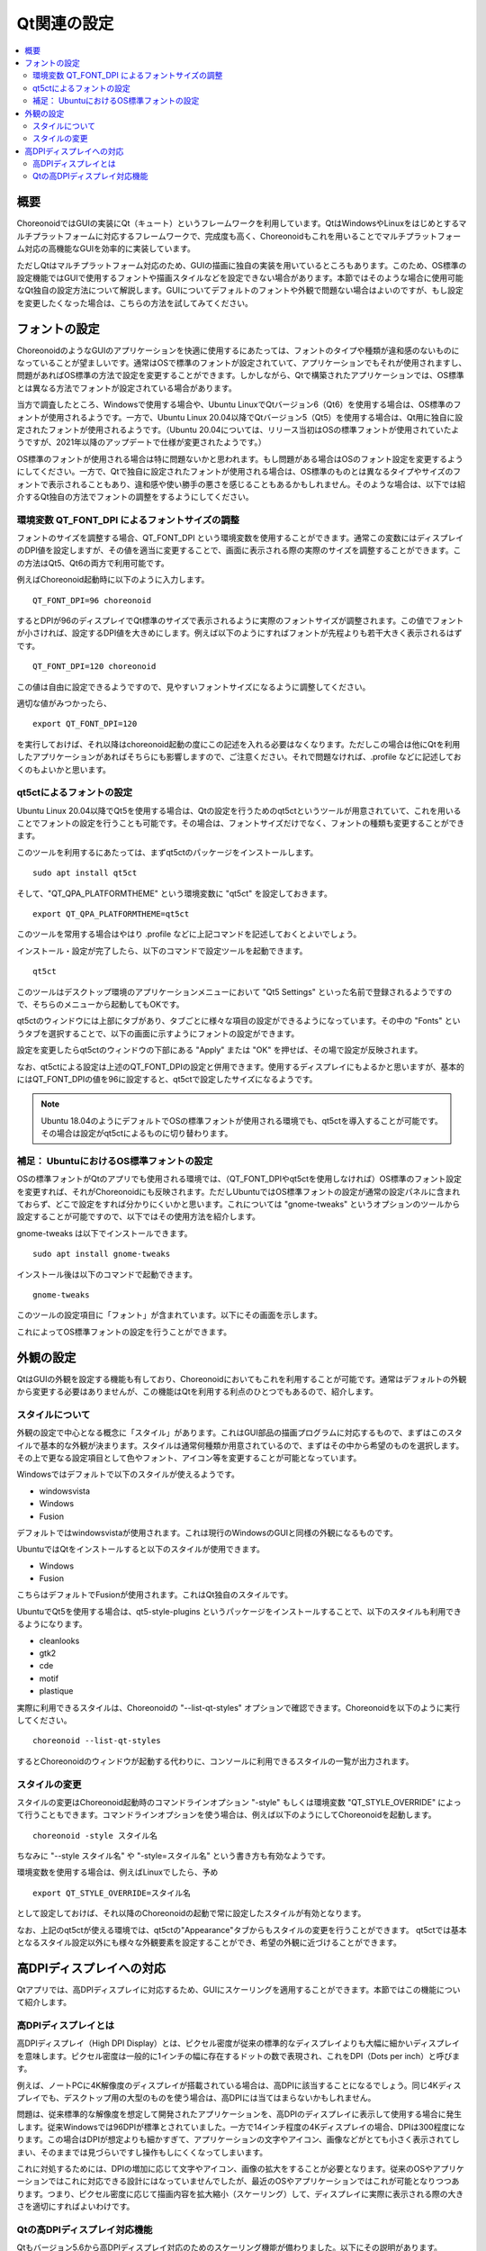 Qt関連の設定
============

.. contents::
   :local:
   :depth: 2

.. highlight:: sh

.. _build_ubuntu_qt_style:

概要
----

ChoreonoidではGUIの実装にQt（キュート）というフレームワークを利用しています。QtはWindowsやLinuxをはじめとするマルチプラットフォームに対応するフレームワークで、完成度も高く、Choreonoidもこれを用いることでマルチプラットフォーム対応の高機能なGUIを効率的に実装しています。

ただしQtはマルチプラットフォーム対応のため、GUIの描画に独自の実装を用いているところもあります。このため、OS標準の設定機能ではGUIで使用するフォントや描画スタイルなどを設定できない場合があります。本節ではそのような場合に使用可能なQt独自の設定方法について解説します。GUIについてデフォルトのフォントや外観で問題ない場合はよいのですが、もし設定を変更したくなった場合は、こちらの方法を試してみてください。


フォントの設定
--------------

ChoreonoidのようなGUIのアプリケーションを快適に使用するにあたっては、フォントのタイプや種類が違和感のないものになっていることが望ましいです。通常はOSで標準のフォントが設定されていて、アプリケーションでもそれが使用されますし、問題があればOS標準の方法で設定を変更することができます。しかしながら、Qtで構築されたアプリケーションでは、OS標準とは異なる方法でフォントが設定されている場合があります。

当方で調査したところ、Windowsで使用する場合や、Ubuntu LinuxでQtバージョン6（Qt6）を使用する場合は、OS標準のフォントが使用されるようです。一方で、Ubuntu Linux 20.04以降でQtバージョン5（Qt5）を使用する場合は、Qt用に独自に設定されたフォントが使用されるようです。（Ubuntu 20.04については、リリース当初はOSの標準フォントが使用されていたようですが、2021年以降のアップデートで仕様が変更されたようです。）

OS標準のフォントが使用される場合は特に問題ないかと思われます。もし問題がある場合はOSのフォント設定を変更するようにしてください。一方で、Qtで独自に設定されたフォントが使用される場合は、OS標準のものとは異なるタイプやサイズのフォントで表示されることもあり、違和感や使い勝手の悪さを感じることもあるかもしれません。そのような場合は、以下では紹介するQt独自の方法でフォントの調整をするようにしてください。

環境変数 QT_FONT_DPI によるフォントサイズの調整
~~~~~~~~~~~~~~~~~~~~~~~~~~~~~~~~~~~~~~~~~~~~~~~

フォントのサイズを調整する場合、QT_FONT_DPI という環境変数を使用することができます。通常この変数にはディスプレイのDPI値を設定しますが、その値を適当に変更することで、画面に表示される際の実際のサイズを調整することができます。この方法はQt5、Qt6の両方で利用可能です。

例えばChoreonoid起動時に以下のように入力します。 ::

 QT_FONT_DPI=96 choreonoid

するとDPIが96のディスプレイでQt標準のサイズで表示されるように実際のフォントサイズが調整されます。この値でフォントが小さければ、設定するDPI値を大きめにします。例えば以下のようにすればフォントが先程よりも若干大きく表示されるはずです。 ::

 QT_FONT_DPI=120 choreonoid

この値は自由に設定できるようですので、見やすいフォントサイズになるように調整してください。

適切な値がみつかったら、  ::

 export QT_FONT_DPI=120

を実行しておけば、それ以降はchoreonoid起動の度にこの記述を入れる必要はなくなります。ただしこの場合は他にQtを利用したアプリケーションがあればそちらにも影響しますので、ご注意ください。それで問題なければ、.profile などに記述しておくのもよいかと思います。

qt5ctによるフォントの設定
~~~~~~~~~~~~~~~~~~~~~~~~~

Ubuntu Linux 20.04以降でQt5を使用する場合は、Qtの設定を行うためのqt5ctというツールが用意されていて、これを用いることでフォントの設定を行うことも可能です。その場合は、フォントサイズだけでなく、フォントの種類も変更することができます。

このツールを利用するにあたっては、まずqt5ctのパッケージをインストールします。 ::

 sudo apt install qt5ct

そして、"QT_QPA_PLATFORMTHEME" という環境変数に "qt5ct" を設定しておきます。 ::

 export QT_QPA_PLATFORMTHEME=qt5ct

このツールを常用する場合はやはり .profile などに上記コマンドを記述しておくとよいでしょう。

インストール・設定が完了したら、以下のコマンドで設定ツールを起動できます。 ::

 qt5ct

このツールはデスクトップ環境のアプリケーションメニューにおいて "Qt5 Settings" といった名前で登録されるようですので、そちらのメニューから起動してもOKです。

qt5ctのウィンドウには上部にタブがあり、タブごとに様々な項目の設定ができるようになっています。その中の "Fonts" というタブを選択することで、以下の画面に示すようにフォントの設定ができます。

.. image:: images/qt5ct-font.png
   :scale: 70

設定を変更したらqt5ctのウィンドウの下部にある "Apply" または "OK" を押せば、その場で設定が反映されます。

なお、qt5ctによる設定は上述のQT_FONT_DPIの設定と併用できます。使用するディスプレイにもよるかと思いますが、基本的にはQT_FONT_DPIの値を96に設定すると、qt5ctで設定したサイズになるようです。

.. note:: Ubuntu 18.04のようにデフォルトでOSの標準フォントが使用される環境でも、qt5ctを導入することが可能です。その場合は設定がqt5ctによるものに切り替わります。


補足： UbuntuにおけるOS標準フォントの設定
~~~~~~~~~~~~~~~~~~~~~~~~~~~~~~~~~~~~~~~~~

OSの標準フォントがQtのアプリでも使用される環境では、（QT_FONT_DPIやqt5ctを使用しなければ）OS標準のフォント設定を変更すれば、それがChoreonoidにも反映されます。ただしUbuntuではOS標準フォントの設定が通常の設定パネルに含まれておらず、どこで設定をすれば分かりにくいかと思います。これについては "gnome-tweaks" というオプションのツールから設定することが可能ですので、以下ではその使用方法を紹介します。

gnome-tweaks は以下でインストールできます。 ::

 sudo apt install gnome-tweaks

インストール後は以下のコマンドで起動できます。 ::

 gnome-tweaks

このツールの設定項目に「フォント」が含まれています。以下にその画面を示します。

.. image:: images/gnome-tweaks-font.png
   :scale: 60

これによってOS標準フォントの設定を行うことができます。




.. ボタン等のGUI部品の外観をカスタマイズする「スタイル」機能が備わっています。そして、Ubuntuのデフォルト状態では、このQtのスタイルが、Linuxの標準GUIライブラリである "GTK+" の外観と同じになるように設定されています。実はGTK+自体も見た目をカスタマイズする機能を備えているのですが、QtのGTK+スタイルは、GTK+においてカスタマイズされた見た目もダイナミックに反映してくれます。

.. これは外観の統一という点で大変素晴らしい機能なのですが、GTK+の動的なスタイル設定をQtでも反映させることにはやはりコストがかかってしまうようで、このデフォルト状態ではQtのGUI部品の描画が大変遅くなってしまいます。それでも通常のアプリケーションではさほど問題にならないのですが、Choreonoidでは例えばロボットの関節角の表示や変更を行うGUI機能があり、これをロボットの動きと連動させる場合などには、多くのGUI部品をスムーズに描画することが求められます。しかしQtのスタイルがGTK+スタイルであると、このような場合に描画がスムーズでなくなってしまいます。

.. これを解決するため、QtのスタイルをGTK+でないスタイルに変更しておくことをお勧めします。

外観の設定
----------

QtはGUIの外観を設定する機能も有しており、Choreonoidにおいてもこれを利用することが可能です。通常はデフォルトの外観から変更する必要はありませんが、この機能はQtを利用する利点のひとつでもあるので、紹介します。

スタイルについて
~~~~~~~~~~~~~~~~

外観の設定で中心となる概念に「スタイル」があります。これはGUI部品の描画プログラムに対応するもので、まずはこのスタイルで基本的な外観が決まります。スタイルは通常何種類か用意されているので、まずはその中から希望のものを選択します。その上で更なる設定項目として色やフォント、アイコン等を変更することが可能となっています。

Windowsではデフォルトで以下のスタイルが使えるようです。

* windowsvista
* Windows
* Fusion

デフォルトではwindowsvistaが使用されます。これは現行のWindowsのGUIと同様の外観になるものです。

UbuntuではQtをインストールすると以下のスタイルが使用できます。

* Windows
* Fusion

こちらはデフォルトでFusionが使用されます。これはQt独自のスタイルです。

UbuntuでQt5を使用する場合は、qt5-style-plugins というパッケージをインストールすることで、以下のスタイルも利用できるようになります。

* cleanlooks
* gtk2
* cde
* motif
* plastique

実際に利用できるスタイルは、Choreonoidの "--list-qt-styles" オプションで確認できます。Choreonoidを以下のように実行してください。 ::

 choreonoid --list-qt-styles

するとChoreonoidのウィンドウが起動する代わりに、コンソールに利用できるスタイルの一覧が出力されます。

スタイルの変更
~~~~~~~~~~~~~~

スタイルの変更はChoreonoid起動時のコマンドラインオプション "-style" もしくは環境変数 "QT_STYLE_OVERRIDE" によって行うこともできます。コマンドラインオプションを使う場合は、例えば以下のようにしてChoreonoidを起動します。 ::

 choreonoid -style スタイル名

ちなみに "--style スタイル名" や "-style=スタイル名" という書き方も有効なようです。

環境変数を使用する場合は、例えばLinuxでしたら、予め ::

 export QT_STYLE_OVERRIDE=スタイル名

として設定しておけば、それ以降のChoreonoidの起動で常に設定したスタイルが有効となります。

なお、上記のqt5ctが使える環境では、qt5ctの"Appearance"タブからもスタイルの変更を行うことができます。
qt5ctでは基本となるスタイル設定以外にも様々な外観要素を設定することができ、希望の外観に近づけることができます。


高DPIディスプレイへの対応
-------------------------

Qtアプリでは、高DPIディスプレイに対応するため、GUIにスケーリングを適用することができます。本節ではこの機能について紹介します。

高DPIディスプレイとは
~~~~~~~~~~~~~~~~~~~~~

高DPIディスプレイ（High DPI Display）とは、ピクセル密度が従来の標準的なディスプレイよりも大幅に細かいディスプレイを意味します。ピクセル密度は一般的に1インチの幅に存在するドットの数で表現され、これをDPI（Dots per inch）と呼びます。

例えば、ノートPCに4K解像度のディスプレイが搭載されている場合は、高DPIに該当することになるでしょう。同じ4Kディスプレイでも、デスクトップ用の大型のものを使う場合は、高DPIには当てはまらないかもしれません。

問題は、従来標準的な解像度を想定して開発されたアプリケーションを、高DPIのディスプレイに表示して使用する場合に発生します。従来Windowsでは96DPIが標準とされていました。一方で14インチ程度の4Kディスプレイの場合、DPIは300程度になります。この場合はDPIが想定よりも細かすぎて、アプリケーションの文字やアイコン、画像などがとても小さく表示されてしまい、そのままでは見づらいですし操作もしにくくなってしまいます。

これに対処するためには、DPIの増加に応じて文字やアイコン、画像の拡大をすることが必要となります。従来のOSやアプリケーションではこれに対応できる設計にはなっていませんでしたが、最近のOSやアプリケーションではこれが可能となりつつあります。つまり、ピクセル密度に応じて描画内容を拡大縮小（スケーリング）して、ディスプレイに実際に表示される際の大きさを適切にすればよいわけです。

Qtの高DPIディスプレイ対応機能
~~~~~~~~~~~~~~~~~~~~~~~~~~~~~

Qtもバージョン5.6から高DPIディスプレイ対応のためのスケーリング機能が備わりました。以下にその説明があります。

* `High DIP Displays <https://doc.qt.io/qt-5/highdpi.html>`_ 

この機能により、標準的な解像度を想定して実装されたアプリケーションであっても、高DPIディスプレイ環境ではQtの側で自動的に表示サイズを拡大し、標準的な解像度で使用する場合と同様の表示や操作が可能となっています。

これで問題なく表示や操作ができる場合はよいのですが、もし表示や操作が想定どおりにならない場合は、以下の環境変数でこの機能の制御を行うことができます。

* QT_AUTO_SCREEN_SCALE_FACTOR
* QT_SCALE_FACTOR
* QT_SCREEN_SCALE_FACTORS

これらの変数はOSによっては自動で設定されるようですが、手動で上書きを行うことで、挙動を変えることもできます。基本的には QT_SCALE_FACTOR に表示の拡大率が入っていて、通常はこれが 1 になりますが、高DPIディスプレイに対しては2になります。後者の場合、アプリケーションの表示が元の2倍のサイズに拡大して表示されます。もしこれが問題になる場合は、QT_SCALE_FACTOR に 1 を設定すれば、この機能を無効にできます。

各変数の詳細については上記のページをご参照ください。
